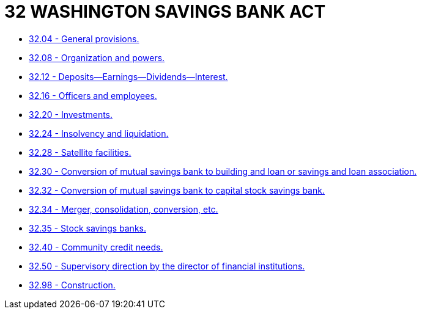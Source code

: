 = 32 WASHINGTON SAVINGS BANK ACT

* link:32.04_general_provisions.adoc[32.04 - General provisions.]
* link:32.08_organization_and_powers.adoc[32.08 - Organization and powers.]
* link:32.12_deposits—earnings—dividends—interest.adoc[32.12 - Deposits—Earnings—Dividends—Interest.]
* link:32.16_officers_and_employees.adoc[32.16 - Officers and employees.]
* link:32.20_investments.adoc[32.20 - Investments.]
* link:32.24_insolvency_and_liquidation.adoc[32.24 - Insolvency and liquidation.]
* link:32.28_satellite_facilities.adoc[32.28 - Satellite facilities.]
* link:32.30_conversion_of_mutual_savings_bank_to_building_and_loan_or_savings_and_loan_association.adoc[32.30 - Conversion of mutual savings bank to building and loan or savings and loan association.]
* link:32.32_conversion_of_mutual_savings_bank_to_capital_stock_savings_bank.adoc[32.32 - Conversion of mutual savings bank to capital stock savings bank.]
* link:32.34_merger_consolidation_conversion_etc.adoc[32.34 - Merger, consolidation, conversion, etc.]
* link:32.35_stock_savings_banks.adoc[32.35 - Stock savings banks.]
* link:32.40_community_credit_needs.adoc[32.40 - Community credit needs.]
* link:32.50_supervisory_direction_by_the_director_of_financial_institutions.adoc[32.50 - Supervisory direction by the director of financial institutions.]
* link:32.98_construction.adoc[32.98 - Construction.]
